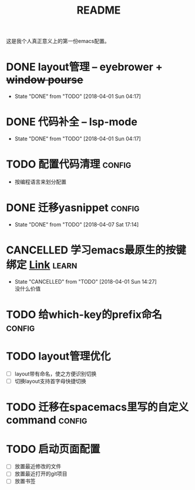 #+TITLE: README

这是我个人真正意义上的第一份emacs配置。

* DONE layout管理 -- eyebrower + +window pourse+
  - State "DONE"       from "TODO"       [2018-04-01 Sun 04:17]
* DONE 代码补全 -- lsp-mode
  - State "DONE"       from "TODO"       [2018-04-01 Sun 04:17]
* TODO 配置代码清理                                                  :config:
  - 按编程语言来划分配置
* DONE 迁移yasnippet                                                 :config:
  - State "DONE"       from "TODO"       [2018-04-07 Sat 17:14]
* CANCELLED 学习emacs最原生的按键绑定 [[http://ergoemacs.org/emacs/emacs_kb_shortcuts.html][Link]]                            :learn:
  - State "CANCELLED"  from "TODO"       [2018-04-01 Sun 14:27] \\
    没什么价值
* TODO 给which-key的prefix命名                                       :config:
* TODO layout管理优化
  - [ ] layout带有命名，使之方便识别切换
  - [ ] 切换layout支持首字母快捷切换
* TODO 迁移在spacemacs里写的自定义command                            :config:
* TODO 启动页面配置
  - [ ] 放置最近修改的文件
  - [ ] 放置最近打开的git项目
  - [ ] 放置书签
